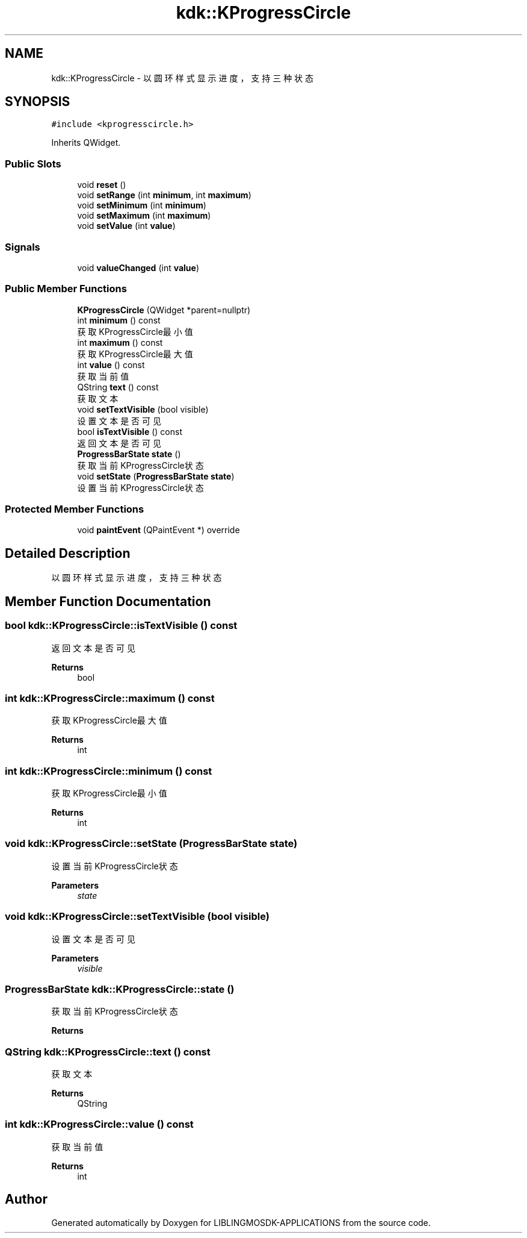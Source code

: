 .TH "kdk::KProgressCircle" 3 "Thu Oct 12 2023" "Version version:2.3" "LIBLINGMOSDK-APPLICATIONS" \" -*- nroff -*-
.ad l
.nh
.SH NAME
kdk::KProgressCircle \- 以圆环样式显示进度，支持三种状态  

.SH SYNOPSIS
.br
.PP
.PP
\fC#include <kprogresscircle\&.h>\fP
.PP
Inherits QWidget\&.
.SS "Public Slots"

.in +1c
.ti -1c
.RI "void \fBreset\fP ()"
.br
.ti -1c
.RI "void \fBsetRange\fP (int \fBminimum\fP, int \fBmaximum\fP)"
.br
.ti -1c
.RI "void \fBsetMinimum\fP (int \fBminimum\fP)"
.br
.ti -1c
.RI "void \fBsetMaximum\fP (int \fBmaximum\fP)"
.br
.ti -1c
.RI "void \fBsetValue\fP (int \fBvalue\fP)"
.br
.in -1c
.SS "Signals"

.in +1c
.ti -1c
.RI "void \fBvalueChanged\fP (int \fBvalue\fP)"
.br
.in -1c
.SS "Public Member Functions"

.in +1c
.ti -1c
.RI "\fBKProgressCircle\fP (QWidget *parent=nullptr)"
.br
.ti -1c
.RI "int \fBminimum\fP () const"
.br
.RI "获取KProgressCircle最小值 "
.ti -1c
.RI "int \fBmaximum\fP () const"
.br
.RI "获取KProgressCircle最大值 "
.ti -1c
.RI "int \fBvalue\fP () const"
.br
.RI "获取当前值 "
.ti -1c
.RI "QString \fBtext\fP () const"
.br
.RI "获取文本 "
.ti -1c
.RI "void \fBsetTextVisible\fP (bool visible)"
.br
.RI "设置文本是否可见 "
.ti -1c
.RI "bool \fBisTextVisible\fP () const"
.br
.RI "返回文本是否可见 "
.ti -1c
.RI "\fBProgressBarState\fP \fBstate\fP ()"
.br
.RI "获取当前KProgressCircle状态 "
.ti -1c
.RI "void \fBsetState\fP (\fBProgressBarState\fP \fBstate\fP)"
.br
.RI "设置当前KProgressCircle状态 "
.in -1c
.SS "Protected Member Functions"

.in +1c
.ti -1c
.RI "void \fBpaintEvent\fP (QPaintEvent *) override"
.br
.in -1c
.SH "Detailed Description"
.PP 
以圆环样式显示进度，支持三种状态 
.SH "Member Function Documentation"
.PP 
.SS "bool kdk::KProgressCircle::isTextVisible () const"

.PP
返回文本是否可见 
.PP
\fBReturns\fP
.RS 4
bool 
.RE
.PP

.SS "int kdk::KProgressCircle::maximum () const"

.PP
获取KProgressCircle最大值 
.PP
\fBReturns\fP
.RS 4
int 
.RE
.PP

.SS "int kdk::KProgressCircle::minimum () const"

.PP
获取KProgressCircle最小值 
.PP
\fBReturns\fP
.RS 4
int 
.RE
.PP

.SS "void kdk::KProgressCircle::setState (\fBProgressBarState\fP state)"

.PP
设置当前KProgressCircle状态 
.PP
\fBParameters\fP
.RS 4
\fIstate\fP 
.RE
.PP

.SS "void kdk::KProgressCircle::setTextVisible (bool visible)"

.PP
设置文本是否可见 
.PP
\fBParameters\fP
.RS 4
\fIvisible\fP 
.RE
.PP

.SS "\fBProgressBarState\fP kdk::KProgressCircle::state ()"

.PP
获取当前KProgressCircle状态 
.PP
\fBReturns\fP
.RS 4

.RE
.PP

.SS "QString kdk::KProgressCircle::text () const"

.PP
获取文本 
.PP
\fBReturns\fP
.RS 4
QString 
.RE
.PP

.SS "int kdk::KProgressCircle::value () const"

.PP
获取当前值 
.PP
\fBReturns\fP
.RS 4
int 
.RE
.PP


.SH "Author"
.PP 
Generated automatically by Doxygen for LIBLINGMOSDK-APPLICATIONS from the source code\&.
